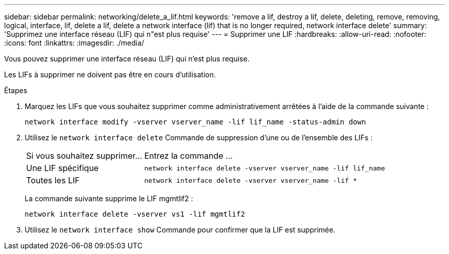 ---
sidebar: sidebar 
permalink: networking/delete_a_lif.html 
keywords: 'remove a lif, destroy a lif, delete, deleting, remove, removing, logical, interface, lif, delete a lif, delete a network interface (lif) that is no longer required, network interface delete' 
summary: 'Supprimez une interface réseau (LIF) qui n"est plus requise' 
---
= Supprimer une LIF
:hardbreaks:
:allow-uri-read: 
:nofooter: 
:icons: font
:linkattrs: 
:imagesdir: ./media/


[role="lead"]
Vous pouvez supprimer une interface réseau (LIF) qui n'est plus requise.

Les LIFs à supprimer ne doivent pas être en cours d'utilisation.

.Étapes
. Marquez les LIFs que vous souhaitez supprimer comme administrativement arrêtées à l'aide de la commande suivante :
+
....
network interface modify -vserver vserver_name -lif lif_name -status-admin down
....
. Utilisez le `network interface delete` Commande de suppression d'une ou de l'ensemble des LIFs :
+
[cols="30,70"]
|===


| Si vous souhaitez supprimer... | Entrez la commande ... 


 a| 
Une LIF spécifique
 a| 
`network interface delete -vserver vserver_name -lif lif_name`



 a| 
Toutes les LIF
 a| 
`network interface delete -vserver vserver_name -lif *`

|===
+
La commande suivante supprime le LIF mgmtlif2 :

+
....
network interface delete -vserver vs1 -lif mgmtlif2
....
. Utilisez le `network interface show` Commande pour confirmer que la LIF est supprimée.

